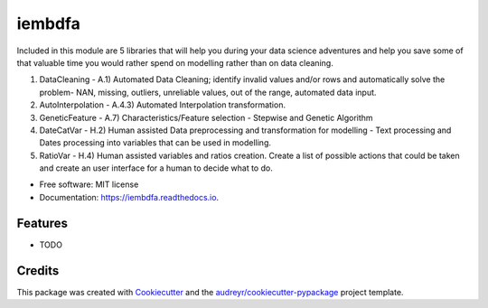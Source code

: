 ===============================
iembdfa
===============================




Included in this module are 5 libraries that will help you during your data science adventures and help you save some of that valuable time you would rather spend on modelling rather than on data cleaning.

1. DataCleaning - A.1) Automated Data Cleaning; identify invalid values and/or rows and automatically solve the problem- NAN, missing, outliers, unreliable values, out of the range, automated data input.
2. AutoInterpolation - A.4.3) Automated Interpolation transformation.
3. GeneticFeature - A.7) Characteristics/Feature selection - Stepwise and Genetic Algorithm
4. DateCatVar - H.2) Human assisted Data preprocessing and transformation for modelling - Text processing and Dates processing into variables that can be used in modelling.
5. RatioVar - H.4) Human assisted variables and ratios creation.  Create a list of possible actions that could be taken and create an user interface for a human to decide what to do.


* Free software: MIT license
* Documentation: https://iembdfa.readthedocs.io.


Features
--------

* TODO

Credits
---------

This package was created with Cookiecutter_ and the `audreyr/cookiecutter-pypackage`_ project template.

.. _Cookiecutter: https://github.com/audreyr/cookiecutter
.. _`audreyr/cookiecutter-pypackage`: https://github.com/audreyr/cookiecutter-pypackage
